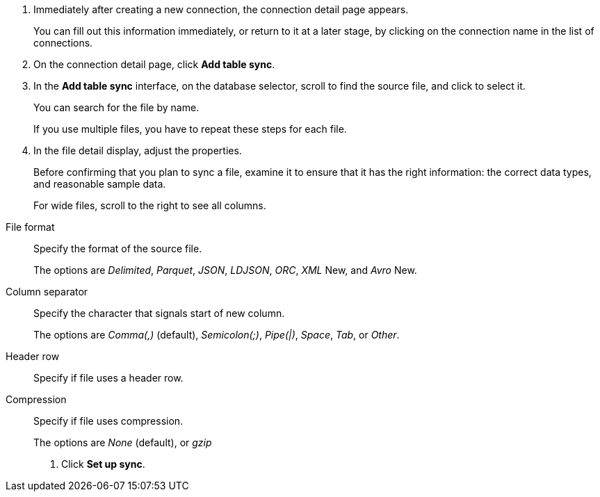 . Immediately after creating a new connection, the connection detail page appears.
+
You can fill out this information immediately, or return to it at a later stage, by clicking on the connection name in the list of connections.

. On the connection detail page, click *Add table sync*.
. In the *Add table sync* interface, on the database selector, scroll to find the source file, and click to select it.
+
You can search for the file by name.
+
If you use multiple files, you have to repeat these steps for each file.

. In the file detail display, adjust the properties.
+
Before confirming that you plan to sync a file, examine it to ensure that it has the right information: the correct data types, and reasonable sample data.
+
For wide files, scroll to the right to see all columns.

[#file-parse-sync-file-format]
File format::
Specify the format of the source file.
+
The options are _Delimited_, _Parquet_, _JSON_, _LDJSON_, _ORC_, _XML_ [.label.label-new]#New#, and _Avro_ [.label.label-new]#New#.
[#file-parse-sync-properties-delimiter]
Column separator::
Specify the character that signals start of new column.
+
The options are _Comma(,)_ (default), _Semicolon(;)_, _Pipe(|)_, _Space_, _Tab_, or _Other_.
[#file-parse-sync-properties-header-row]
Header row::
Specify if file uses a header row.
[#file-parse-sync-properties-compression]
Compression::
Specify if file uses compression.
+
The options are _None_ (default), or _gzip_

. Click *Set up sync*.

